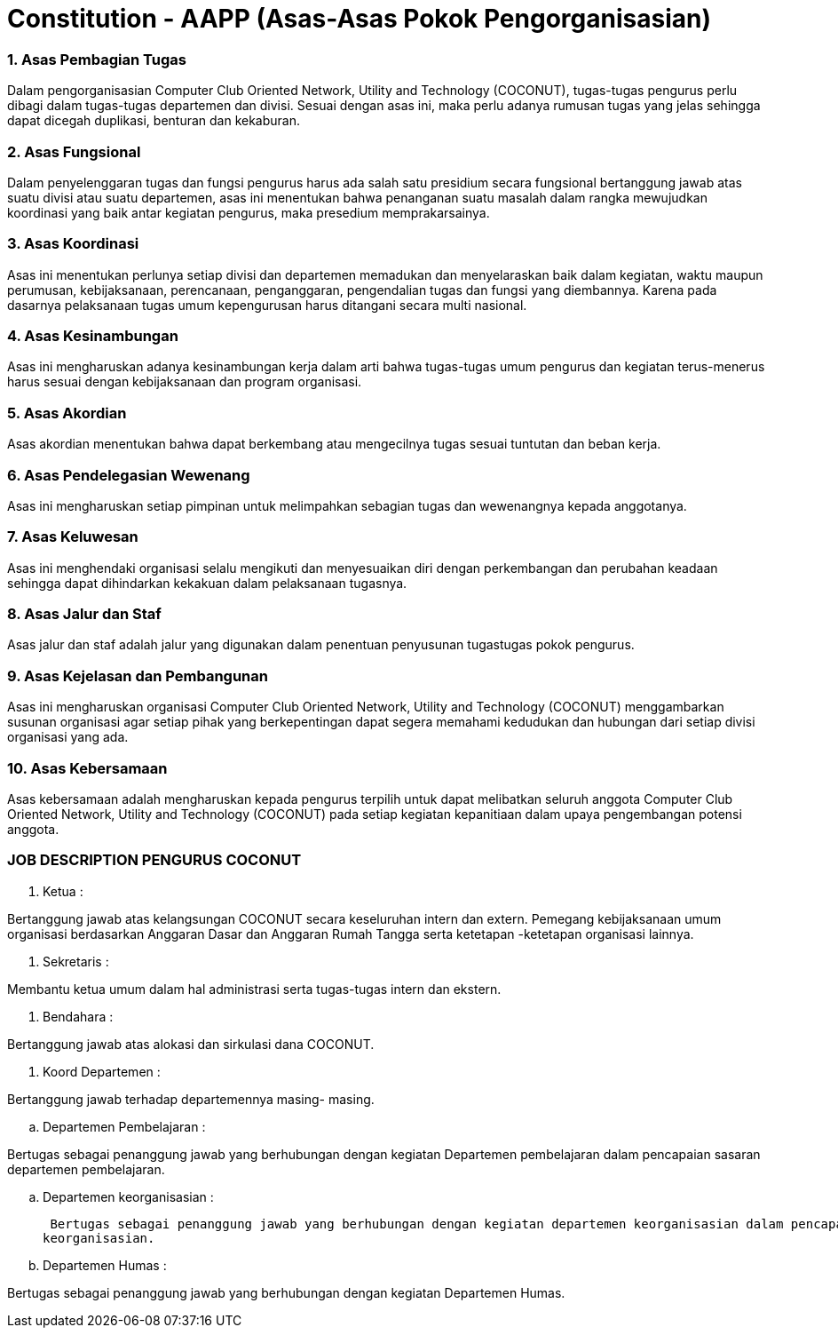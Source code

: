 = Constitution - AAPP (Asas-Asas Pokok Pengorganisasian)
:navtitle: Bluebook - Constitution - Asas-Asas Pokok Pengorganisasian
:description: Asas-Asas Pokok Pengorganisasian COCONUT Computer Club
:keywords: COCONUT, Konstitusi, Asas-Asas Pokok Pengorganisasian

=== 1. Asas Pembagian Tugas

Dalam pengorganisasian Computer Club Oriented Network, Utility and Technology (COCONUT), tugas-tugas pengurus perlu dibagi dalam tugas-tugas departemen dan divisi. Sesuai dengan asas ini, maka perlu adanya rumusan tugas yang jelas sehingga dapat dicegah duplikasi, benturan dan kekaburan.

=== 2. Asas Fungsional

Dalam penyelenggaran tugas dan fungsi pengurus harus ada salah satu presidium secara fungsional bertanggung jawab atas suatu divisi atau suatu departemen, asas ini menentukan bahwa penanganan suatu masalah dalam rangka mewujudkan koordinasi yang baik antar kegiatan pengurus, maka presedium memprakarsainya.

=== 3. Asas Koordinasi

Asas ini menentukan perlunya setiap divisi dan departemen memadukan dan menyelaraskan baik dalam kegiatan, waktu maupun perumusan, kebijaksanaan, perencanaan, penganggaran, pengendalian tugas dan fungsi yang diembannya. Karena pada dasarnya pelaksanaan tugas umum kepengurusan harus ditangani secara multi nasional.

=== 4. Asas Kesinambungan

Asas ini mengharuskan adanya kesinambungan kerja dalam arti bahwa tugas-tugas umum pengurus dan kegiatan terus-menerus harus sesuai dengan kebijaksanaan dan program organisasi.

=== 5. Asas Akordian

Asas akordian menentukan bahwa dapat berkembang atau mengecilnya tugas sesuai tuntutan dan beban kerja.

=== 6. Asas Pendelegasian Wewenang

Asas ini mengharuskan setiap pimpinan untuk melimpahkan sebagian tugas dan wewenangnya kepada anggotanya.

=== 7. Asas Keluwesan

Asas ini menghendaki organisasi selalu mengikuti dan menyesuaikan diri dengan perkembangan dan perubahan keadaan sehingga dapat dihindarkan kekakuan dalam pelaksanaan tugasnya.

=== 8. Asas Jalur dan Staf

Asas jalur dan staf adalah jalur yang digunakan dalam penentuan penyusunan tugastugas pokok pengurus.

=== 9. Asas Kejelasan dan Pembangunan

Asas ini mengharuskan organisasi Computer Club Oriented Network, Utility and Technology (COCONUT) menggambarkan susunan organisasi agar setiap pihak yang berkepentingan dapat segera memahami kedudukan dan hubungan dari setiap divisi organisasi yang ada.

=== 10. Asas Kebersamaan

Asas kebersamaan adalah mengharuskan kepada pengurus terpilih untuk dapat melibatkan seluruh anggota Computer Club Oriented Network, Utility and Technology (COCONUT) pada setiap kegiatan kepanitiaan dalam upaya pengembangan potensi anggota.

=== JOB DESCRIPTION PENGURUS COCONUT

. Ketua :

Bertanggung jawab atas kelangsungan COCONUT secara keseluruhan intern dan extern. Pemegang kebijaksanaan umum organisasi berdasarkan Anggaran Dasar dan Anggaran Rumah Tangga serta ketetapan -ketetapan organisasi lainnya.

. Sekretaris :

Membantu ketua umum dalam hal administrasi serta tugas-tugas intern dan ekstern.

. Bendahara :

Bertanggung jawab atas alokasi dan sirkulasi dana COCONUT.

. Koord Departemen :

Bertanggung jawab terhadap departemennya masing- masing.

.. Departemen Pembelajaran :

Bertugas sebagai penanggung jawab yang berhubungan dengan kegiatan Departemen pembelajaran dalam pencapaian sasaran departemen pembelajaran.

.. Departemen keorganisasian :

 Bertugas sebagai penanggung jawab yang berhubungan dengan kegiatan departemen keorganisasian dalam pencapaian sasaran departemen
keorganisasian.

.. Departemen Humas :

Bertugas sebagai penanggung jawab yang berhubungan dengan kegiatan Departemen Humas.
